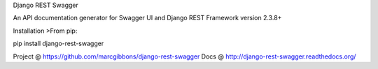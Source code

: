 
Django REST Swagger

An API documentation generator for Swagger UI and Django REST Framework version 2.3.8+

Installation
>From pip:

pip install django-rest-swagger

Project @ https://github.com/marcgibbons/django-rest-swagger
Docs @ http://django-rest-swagger.readthedocs.org/


